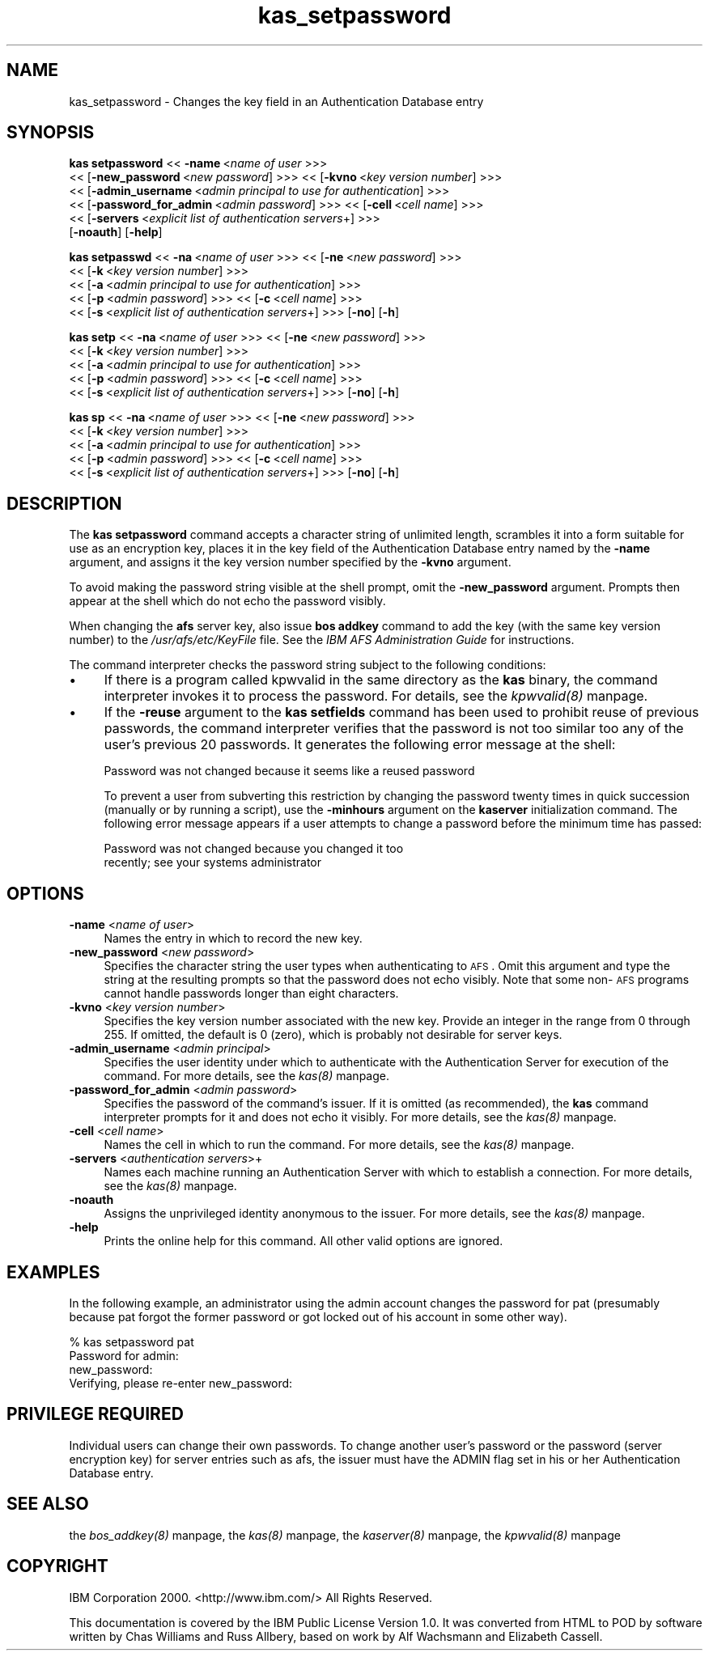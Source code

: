 .rn '' }`
''' $RCSfile$$Revision$$Date$
'''
''' $Log$
'''
.de Sh
.br
.if t .Sp
.ne 5
.PP
\fB\\$1\fR
.PP
..
.de Sp
.if t .sp .5v
.if n .sp
..
.de Ip
.br
.ie \\n(.$>=3 .ne \\$3
.el .ne 3
.IP "\\$1" \\$2
..
.de Vb
.ft CW
.nf
.ne \\$1
..
.de Ve
.ft R

.fi
..
'''
'''
'''     Set up \*(-- to give an unbreakable dash;
'''     string Tr holds user defined translation string.
'''     Bell System Logo is used as a dummy character.
'''
.tr \(*W-|\(bv\*(Tr
.ie n \{\
.ds -- \(*W-
.ds PI pi
.if (\n(.H=4u)&(1m=24u) .ds -- \(*W\h'-12u'\(*W\h'-12u'-\" diablo 10 pitch
.if (\n(.H=4u)&(1m=20u) .ds -- \(*W\h'-12u'\(*W\h'-8u'-\" diablo 12 pitch
.ds L" ""
.ds R" ""
'''   \*(M", \*(S", \*(N" and \*(T" are the equivalent of
'''   \*(L" and \*(R", except that they are used on ".xx" lines,
'''   such as .IP and .SH, which do another additional levels of
'''   double-quote interpretation
.ds M" """
.ds S" """
.ds N" """""
.ds T" """""
.ds L' '
.ds R' '
.ds M' '
.ds S' '
.ds N' '
.ds T' '
'br\}
.el\{\
.ds -- \(em\|
.tr \*(Tr
.ds L" ``
.ds R" ''
.ds M" ``
.ds S" ''
.ds N" ``
.ds T" ''
.ds L' `
.ds R' '
.ds M' `
.ds S' '
.ds N' `
.ds T' '
.ds PI \(*p
'br\}
.\"	If the F register is turned on, we'll generate
.\"	index entries out stderr for the following things:
.\"		TH	Title 
.\"		SH	Header
.\"		Sh	Subsection 
.\"		Ip	Item
.\"		X<>	Xref  (embedded
.\"	Of course, you have to process the output yourself
.\"	in some meaninful fashion.
.if \nF \{
.de IX
.tm Index:\\$1\t\\n%\t"\\$2"
..
.nr % 0
.rr F
.\}
.TH kas_setpassword 8 "OpenAFS" "11/Nov/2007" "AFS Command Reference"
.UC
.if n .hy 0
.if n .na
.ds C+ C\v'-.1v'\h'-1p'\s-2+\h'-1p'+\s0\v'.1v'\h'-1p'
.de CQ          \" put $1 in typewriter font
.ft CW
'if n "\c
'if t \\&\\$1\c
'if n \\&\\$1\c
'if n \&"
\\&\\$2 \\$3 \\$4 \\$5 \\$6 \\$7
'.ft R
..
.\" @(#)ms.acc 1.5 88/02/08 SMI; from UCB 4.2
.	\" AM - accent mark definitions
.bd B 3
.	\" fudge factors for nroff and troff
.if n \{\
.	ds #H 0
.	ds #V .8m
.	ds #F .3m
.	ds #[ \f1
.	ds #] \fP
.\}
.if t \{\
.	ds #H ((1u-(\\\\n(.fu%2u))*.13m)
.	ds #V .6m
.	ds #F 0
.	ds #[ \&
.	ds #] \&
.\}
.	\" simple accents for nroff and troff
.if n \{\
.	ds ' \&
.	ds ` \&
.	ds ^ \&
.	ds , \&
.	ds ~ ~
.	ds ? ?
.	ds ! !
.	ds /
.	ds q
.\}
.if t \{\
.	ds ' \\k:\h'-(\\n(.wu*8/10-\*(#H)'\'\h"|\\n:u"
.	ds ` \\k:\h'-(\\n(.wu*8/10-\*(#H)'\`\h'|\\n:u'
.	ds ^ \\k:\h'-(\\n(.wu*10/11-\*(#H)'^\h'|\\n:u'
.	ds , \\k:\h'-(\\n(.wu*8/10)',\h'|\\n:u'
.	ds ~ \\k:\h'-(\\n(.wu-\*(#H-.1m)'~\h'|\\n:u'
.	ds ? \s-2c\h'-\w'c'u*7/10'\u\h'\*(#H'\zi\d\s+2\h'\w'c'u*8/10'
.	ds ! \s-2\(or\s+2\h'-\w'\(or'u'\v'-.8m'.\v'.8m'
.	ds / \\k:\h'-(\\n(.wu*8/10-\*(#H)'\z\(sl\h'|\\n:u'
.	ds q o\h'-\w'o'u*8/10'\s-4\v'.4m'\z\(*i\v'-.4m'\s+4\h'\w'o'u*8/10'
.\}
.	\" troff and (daisy-wheel) nroff accents
.ds : \\k:\h'-(\\n(.wu*8/10-\*(#H+.1m+\*(#F)'\v'-\*(#V'\z.\h'.2m+\*(#F'.\h'|\\n:u'\v'\*(#V'
.ds 8 \h'\*(#H'\(*b\h'-\*(#H'
.ds v \\k:\h'-(\\n(.wu*9/10-\*(#H)'\v'-\*(#V'\*(#[\s-4v\s0\v'\*(#V'\h'|\\n:u'\*(#]
.ds _ \\k:\h'-(\\n(.wu*9/10-\*(#H+(\*(#F*2/3))'\v'-.4m'\z\(hy\v'.4m'\h'|\\n:u'
.ds . \\k:\h'-(\\n(.wu*8/10)'\v'\*(#V*4/10'\z.\v'-\*(#V*4/10'\h'|\\n:u'
.ds 3 \*(#[\v'.2m'\s-2\&3\s0\v'-.2m'\*(#]
.ds o \\k:\h'-(\\n(.wu+\w'\(de'u-\*(#H)/2u'\v'-.3n'\*(#[\z\(de\v'.3n'\h'|\\n:u'\*(#]
.ds d- \h'\*(#H'\(pd\h'-\w'~'u'\v'-.25m'\f2\(hy\fP\v'.25m'\h'-\*(#H'
.ds D- D\\k:\h'-\w'D'u'\v'-.11m'\z\(hy\v'.11m'\h'|\\n:u'
.ds th \*(#[\v'.3m'\s+1I\s-1\v'-.3m'\h'-(\w'I'u*2/3)'\s-1o\s+1\*(#]
.ds Th \*(#[\s+2I\s-2\h'-\w'I'u*3/5'\v'-.3m'o\v'.3m'\*(#]
.ds ae a\h'-(\w'a'u*4/10)'e
.ds Ae A\h'-(\w'A'u*4/10)'E
.ds oe o\h'-(\w'o'u*4/10)'e
.ds Oe O\h'-(\w'O'u*4/10)'E
.	\" corrections for vroff
.if v .ds ~ \\k:\h'-(\\n(.wu*9/10-\*(#H)'\s-2\u~\d\s+2\h'|\\n:u'
.if v .ds ^ \\k:\h'-(\\n(.wu*10/11-\*(#H)'\v'-.4m'^\v'.4m'\h'|\\n:u'
.	\" for low resolution devices (crt and lpr)
.if \n(.H>23 .if \n(.V>19 \
\{\
.	ds : e
.	ds 8 ss
.	ds v \h'-1'\o'\(aa\(ga'
.	ds _ \h'-1'^
.	ds . \h'-1'.
.	ds 3 3
.	ds o a
.	ds d- d\h'-1'\(ga
.	ds D- D\h'-1'\(hy
.	ds th \o'bp'
.	ds Th \o'LP'
.	ds ae ae
.	ds Ae AE
.	ds oe oe
.	ds Oe OE
.\}
.rm #[ #] #H #V #F C
.SH "NAME"
kas_setpassword \- Changes the key field in an Authentication Database entry
.SH "SYNOPSIS"
\fBkas setpassword\fR <<\ \fB\-name\fR\ <\fIname\ of\ user\fR >>>
    <<\ [\fB\-new_password\fR\ <\fInew\ password\fR] >>> <<\ [\fB\-kvno\fR\ <\fIkey\ version\ number\fR] >>>
    <<\ [\fB\-admin_username\fR\ <\fIadmin\ principal\ to\ use\ for\ authentication\fR] >>>
    <<\ [\fB\-password_for_admin\fR\ <\fIadmin\ password\fR] >>> <<\ [\fB\-cell\fR\ <\fIcell\ name\fR] >>>
    <<\ [\fB\-servers\fR\ <\fIexplicit\ list\ of\ authentication\ servers\fR+] >>>
    [\fB\-noauth\fR] [\fB\-help\fR]
.PP
\fBkas setpasswd\fR <<\ \fB\-na\fR\ <\fIname\ of\ user\fR >>> <<\ [\fB\-ne\fR\ <\fInew\ password\fR] >>>
    <<\ [\fB\-k\fR\ <\fIkey\ version\ number\fR] >>>
    <<\ [\fB\-a\fR\ <\fIadmin\ principal\ to\ use\ for\ authentication\fR] >>>
    <<\ [\fB\-p\fR\ <\fIadmin\ password\fR] >>> <<\ [\fB\-c\fR\ <\fIcell\ name\fR] >>>
    <<\ [\fB\-s\fR\ <\fIexplicit\ list\ of\ authentication\ servers\fR+] >>> [\fB\-no\fR] [\fB\-h\fR]
.PP
\fBkas setp\fR <<\ \fB\-na\fR\ <\fIname\ of\ user\fR >>> <<\ [\fB\-ne\fR\ <\fInew\ password\fR] >>>
    <<\ [\fB\-k\fR\ <\fIkey\ version\ number\fR] >>>
    <<\ [\fB\-a\fR\ <\fIadmin\ principal\ to\ use\ for\ authentication\fR] >>>
    <<\ [\fB\-p\fR\ <\fIadmin\ password\fR] >>> <<\ [\fB\-c\fR\ <\fIcell\ name\fR] >>>
    <<\ [\fB\-s\fR\ <\fIexplicit\ list\ of\ authentication\ servers\fR+] >>> [\fB\-no\fR] [\fB\-h\fR]
.PP
\fBkas sp\fR <<\ \fB\-na\fR\ <\fIname\ of\ user\fR >>> <<\ [\fB\-ne\fR\ <\fInew\ password\fR] >>>
    <<\ [\fB\-k\fR\ <\fIkey\ version\ number\fR] >>>
    <<\ [\fB\-a\fR\ <\fIadmin\ principal\ to\ use\ for\ authentication\fR] >>>
    <<\ [\fB\-p\fR\ <\fIadmin\ password\fR] >>> <<\ [\fB\-c\fR\ <\fIcell\ name\fR] >>>
    <<\ [\fB\-s\fR\ <\fIexplicit\ list\ of\ authentication\ servers\fR+] >>> [\fB\-no\fR] [\fB\-h\fR]
.SH "DESCRIPTION"
The \fBkas setpassword\fR command accepts a character string of unlimited
length, scrambles it into a form suitable for use as an encryption key,
places it in the key field of the Authentication Database entry named by
the \fB\-name\fR argument, and assigns it the key version number specified by
the \fB\-kvno\fR argument.
.PP
To avoid making the password string visible at the shell prompt, omit the
\fB\-new_password\fR argument. Prompts then appear at the shell which do not
echo the password visibly.
.PP
When changing the \fBafs\fR server key, also issue \fBbos addkey\fR command to
add the key (with the same key version number) to the
\fI/usr/afs/etc/KeyFile\fR file. See the \fIIBM AFS Administration Guide\fR for
instructions.
.PP
The command interpreter checks the password string subject to the
following conditions:
.Ip "\(bu" 4
If there is a program called kpwvalid in the same directory as the \fBkas\fR
binary, the command interpreter invokes it to process the password. For
details, see the \fIkpwvalid(8)\fR manpage.
.Ip "\(bu" 4
If the \fB\-reuse\fR argument to the \fBkas setfields\fR command has been used to
prohibit reuse of previous passwords, the command interpreter verifies
that the password is not too similar too any of the user's previous 20
passwords. It generates the following error message at the shell:
.Sp
.Vb 1
\&   Password was not changed because it seems like a reused password
.Ve
To prevent a user from subverting this restriction by changing the
password twenty times in quick succession (manually or by running a
script), use the \fB\-minhours\fR argument on the \fBkaserver\fR initialization
command. The following error message appears if a user attempts to change
a password before the minimum time has passed:
.Sp
.Vb 2
\&   Password was not changed because you changed it too
\&   recently; see your systems administrator
.Ve
.SH "OPTIONS"
.Ip "\fB\-name\fR <\fIname of user\fR>" 4
Names the entry in which to record the new key.
.Ip "\fB\-new_password\fR <\fInew password\fR>" 4
Specifies the character string the user types when authenticating to
\s-1AFS\s0. Omit this argument and type the string at the resulting prompts so
that the password does not echo visibly. Note that some non-\s-1AFS\s0 programs
cannot handle passwords longer than eight characters.
.Ip "\fB\-kvno\fR <\fIkey version number\fR>" 4
Specifies the key version number associated with the new key.  Provide an
integer in the range from \f(CW0\fR through \f(CW255\fR. If omitted, the default is
\f(CW0\fR (zero), which is probably not desirable for server keys.
.Ip "\fB\-admin_username\fR <\fIadmin principal\fR>" 4
Specifies the user identity under which to authenticate with the
Authentication Server for execution of the command. For more details, see
the \fIkas(8)\fR manpage.
.Ip "\fB\-password_for_admin\fR <\fIadmin password\fR>" 4
Specifies the password of the command's issuer. If it is omitted (as
recommended), the \fBkas\fR command interpreter prompts for it and does not
echo it visibly. For more details, see the \fIkas(8)\fR manpage.
.Ip "\fB\-cell\fR <\fIcell name\fR>" 4
Names the cell in which to run the command. For more details, see
the \fIkas(8)\fR manpage.
.Ip "\fB\-servers\fR <\fIauthentication servers\fR>+" 4
Names each machine running an Authentication Server with which to
establish a connection. For more details, see the \fIkas(8)\fR manpage.
.Ip "\fB\-noauth\fR" 4
Assigns the unprivileged identity \f(CWanonymous\fR to the issuer. For more
details, see the \fIkas(8)\fR manpage.
.Ip "\fB\-help\fR" 4
Prints the online help for this command. All other valid options are
ignored.
.SH "EXAMPLES"
In the following example, an administrator using the \f(CWadmin\fR account
changes the password for \f(CWpat\fR (presumably because \f(CWpat\fR forgot the
former password or got locked out of his account in some other way).
.PP
.Vb 4
\&   % kas setpassword pat
\&   Password for admin:
\&   new_password:
\&   Verifying, please re-enter new_password:
.Ve
.SH "PRIVILEGE REQUIRED"
Individual users can change their own passwords. To change another user's
password or the password (server encryption key) for server entries such
as \f(CWafs\fR, the issuer must have the \f(CWADMIN\fR flag set in his or her
Authentication Database entry.
.SH "SEE ALSO"
the \fIbos_addkey(8)\fR manpage,
the \fIkas(8)\fR manpage,
the \fIkaserver(8)\fR manpage,
the \fIkpwvalid(8)\fR manpage
.SH "COPYRIGHT"
IBM Corporation 2000. <http://www.ibm.com/> All Rights Reserved.
.PP
This documentation is covered by the IBM Public License Version 1.0.  It was
converted from HTML to POD by software written by Chas Williams and Russ
Allbery, based on work by Alf Wachsmann and Elizabeth Cassell.

.rn }` ''
.IX Title "kas_setpassword 8"
.IX Name "kas_setpassword - Changes the key field in an Authentication Database entry"

.IX Header "NAME"

.IX Header "SYNOPSIS"

.IX Header "DESCRIPTION"

.IX Item "\(bu"

.IX Item "\(bu"

.IX Header "OPTIONS"

.IX Item "\fB\-name\fR <\fIname of user\fR>"

.IX Item "\fB\-new_password\fR <\fInew password\fR>"

.IX Item "\fB\-kvno\fR <\fIkey version number\fR>"

.IX Item "\fB\-admin_username\fR <\fIadmin principal\fR>"

.IX Item "\fB\-password_for_admin\fR <\fIadmin password\fR>"

.IX Item "\fB\-cell\fR <\fIcell name\fR>"

.IX Item "\fB\-servers\fR <\fIauthentication servers\fR>+"

.IX Item "\fB\-noauth\fR"

.IX Item "\fB\-help\fR"

.IX Header "EXAMPLES"

.IX Header "PRIVILEGE REQUIRED"

.IX Header "SEE ALSO"

.IX Header "COPYRIGHT"

